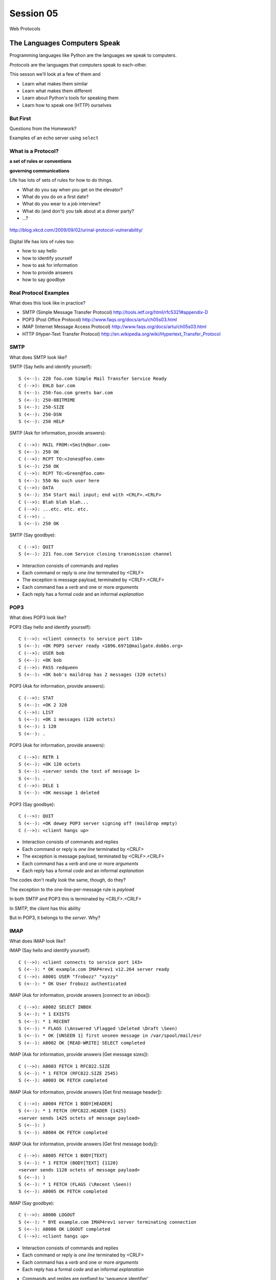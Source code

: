 **********
Session 05
**********

.. figure:: /_static/protocol.png
    :align: center
    :width: 40%

    Web Protocols

The Languages Computers Speak
=============================

.. rst-class:: build left
.. container::

    Programming languages like Python are the languages we speak to computers.

    *Protocols* are the languages that computers speak to each-other.

    This sesson we'll look at a few of them and

    .. rst-class:: build

    * Learn what makes them similar
    * Learn what makes them different
    * Learn about Python's tools for speaking them
    * Learn how to speak one (HTTP) ourselves


But First
----------

.. rst-class:: large centered

Questions from the Homework?


.. nextslide::

.. rst-class:: large centered

Examples of an echo server using ``select``


What is a Protocol?
-------------------

.. rst-class:: build large centered
.. container::

    **a set of rules or conventions**

    **governing communications**


.. nextslide:: Protocols IRL

Life has lots of sets of rules for how to do things.

.. rst-class:: build

* What do you say when you get on the elevator?

* What do you do on a first date?

* What do you wear to a job interview?

* What do (and don't) you talk about at a dinner party?

* ...?


.. nextslide:: Protocols IRL

.. figure:: /_static/icup.png
    :align: center
    :width: 65%

    http://blog.xkcd.com/2009/09/02/urinal-protocol-vulnerability/


.. nextslide:: Protocols In Computers

Digital life has lots of rules too:

.. rst-class:: build

* how to say hello

* how to identify yourself

* how to ask for information

* how to provide answers

* how to say goodbye


Real Protocol Examples
----------------------

What does this look like in practice?

.. rst-class:: build

* SMTP (Simple Message Transfer Protocol)
  http://tools.ietf.org/html/rfc5321#appendix-D

* POP3 (Post Office Protocol)
  http://www.faqs.org/docs/artu/ch05s03.html

* IMAP (Internet Message Access Protocol)
  http://www.faqs.org/docs/artu/ch05s03.html

* HTTP (Hyper-Text Transfer Protocol)
  http://en.wikipedia.org/wiki/Hypertext_Transfer_Protocol


SMTP
----

What does SMTP look like?

.. rst-class:: build
.. container::

    SMTP (Say hello and identify yourself)::

        S (<--): 220 foo.com Simple Mail Transfer Service Ready
        C (-->): EHLO bar.com
        S (<--): 250-foo.com greets bar.com
        S (<--): 250-8BITMIME
        S (<--): 250-SIZE
        S (<--): 250-DSN
        S (<--): 250 HELP


.. nextslide::

SMTP (Ask for information, provide answers)::

    C (-->): MAIL FROM:<Smith@bar.com>
    S (<--): 250 OK
    C (-->): RCPT TO:<Jones@foo.com>
    S (<--): 250 OK
    C (-->): RCPT TO:<Green@foo.com>
    S (<--): 550 No such user here
    C (-->): DATA
    S (<--): 354 Start mail input; end with <CRLF>.<CRLF>
    C (-->): Blah blah blah...
    C (-->): ...etc. etc. etc.
    C (-->): .
    S (<--): 250 OK

.. nextslide::

SMTP (Say goodbye)::

    C (-->): QUIT
    S (<--): 221 foo.com Service closing transmission channel


.. nextslide:: SMTP Characteristics

.. rst-class:: build

* Interaction consists of commands and replies
* Each command or reply is *one line* terminated by <CRLF>
* The exception is message payload, terminated by <CRLF>.<CRLF>
* Each command has a *verb* and one or more *arguments*
* Each reply has a formal *code* and an informal *explanation*


POP3
----

What does POP3 look like?

.. rst-class:: build
.. container::

    POP3 (Say hello and identify yourself)::

        C (-->): <client connects to service port 110>
        S (<--): +OK POP3 server ready <1896.6971@mailgate.dobbs.org>
        C (-->): USER bob
        S (<--): +OK bob
        C (-->): PASS redqueen
        S (<--): +OK bob's maildrop has 2 messages (320 octets)


.. nextslide::

POP3 (Ask for information, provide answers)::

    C (-->): STAT
    S (<--): +OK 2 320
    C (-->): LIST
    S (<--): +OK 1 messages (120 octets)
    S (<--): 1 120
    S (<--): .


.. nextslide::

POP3 (Ask for information, provide answers)::

    C (-->): RETR 1
    S (<--): +OK 120 octets
    S (<--): <server sends the text of message 1>
    S (<--): .
    C (-->): DELE 1
    S (<--): +OK message 1 deleted


.. nextslide::

POP3 (Say goodbye)::

    C (-->): QUIT
    S (<--): +OK dewey POP3 server signing off (maildrop empty)
    C (-->): <client hangs up>


.. nextslide:: POP3 Characteristics

.. rst-class:: build
.. container::

    .. rst-class:: build

    * Interaction consists of commands and replies
    * Each command or reply is *one line* terminated by <CRLF>
    * The exception is message payload, terminated by <CRLF>.<CRLF>
    * Each command has a *verb* and one or more *arguments*
    * Each reply has a formal *code* and an informal *explanation*

    The codes don't really look the same, though, do they?


.. nextslide:: One Other Difference

The exception to the one-line-per-message rule is *payload*

.. rst-class:: build
.. container::

    In both SMTP and POP3 this is terminated by <CRLF>.<CRLF>

    In SMTP, the *client* has this ability

    But in POP3, it belongs to the *server*.  Why?

IMAP
----

What does IMAP look like?

.. rst-class:: build
.. container::

    IMAP (Say hello and identify yourself)::

        C (-->): <client connects to service port 143>
        S (<--): * OK example.com IMAP4rev1 v12.264 server ready
        C (-->): A0001 USER "frobozz" "xyzzy"
        S (<--): * OK User frobozz authenticated


.. nextslide::

IMAP (Ask for information, provide answers [connect to an inbox])::

    C (-->): A0002 SELECT INBOX
    S (<--): * 1 EXISTS
    S (<--): * 1 RECENT
    S (<--): * FLAGS (\Answered \Flagged \Deleted \Draft \Seen)
    S (<--): * OK [UNSEEN 1] first unseen message in /var/spool/mail/esr
    S (<--): A0002 OK [READ-WRITE] SELECT completed


.. nextslide::

IMAP (Ask for information, provide answers [Get message sizes])::

    C (-->): A0003 FETCH 1 RFC822.SIZE
    S (<--): * 1 FETCH (RFC822.SIZE 2545)
    S (<--): A0003 OK FETCH completed


.. nextslide::

IMAP (Ask for information, provide answers [Get first message header])::

    C (-->): A0004 FETCH 1 BODY[HEADER]
    S (<--): * 1 FETCH (RFC822.HEADER {1425}
    <server sends 1425 octets of message payload>
    S (<--): )
    S (<--): A0004 OK FETCH completed


.. nextslide::

IMAP (Ask for information, provide answers [Get first message body])::

    C (-->): A0005 FETCH 1 BODY[TEXT]
    S (<--): * 1 FETCH (BODY[TEXT] {1120}
    <server sends 1120 octets of message payload>
    S (<--): )
    S (<--): * 1 FETCH (FLAGS (\Recent \Seen))
    S (<--): A0005 OK FETCH completed

.. nextslide::

IMAP (Say goodbye)::

    C (-->): A0006 LOGOUT
    S (<--): * BYE example.com IMAP4rev1 server terminating connection
    S (<--): A0006 OK LOGOUT completed
    C (-->): <client hangs up>


.. nextslide:: IMAP Characteristics

.. rst-class:: build

* Interaction consists of commands and replies
* Each command or reply is *one line* terminated by <CRLF>
* Each command has a *verb* and one or more *arguments*
* Each reply has a formal *code* and an informal *explanation*


.. nextslide:: IMAP Differences

.. rst-class:: build
.. container::

    .. rst-class:: build

    * Commands and replies are prefixed by 'sequence identifier'
    * Payloads are prefixed by message size, rather than terminated by reserved
      sequence

    Compared with POP3, what do these differences suggest?


Using IMAP in Python
--------------------

Let's try this out for ourselves!

.. rst-class:: build
.. container::

    .. container::

        Fire up your python interpreters and prepare to type.


.. nextslide::

Begin by importing the ``imaplib`` module from the Python Standard Library:

.. rst-class:: build
.. container::

    .. code-block:: pycon

        >>> import imaplib
        >>> dir(imaplib)
        ['AllowedVersions', 'CRLF', 'Commands',
         'Continuation', 'Debug', 'Flags', 'IMAP4',
         'IMAP4_PORT', 'IMAP4_SSL', 'IMAP4_SSL_PORT',
         ...
         'socket', 'ssl', 'sys', 'time']
        >>> imaplib.Debug = 4

    Setting ``imap.Debug`` shows us what is sent and received


.. nextslide::

I've prepared a server for us to use.

.. rst-class:: build
.. container::

    We'll need to set up a client to speak to it.

    Our server requires SSL (Secure Socket Layer) for connecting to IMAP
    servers, so let's initialize an IMAP4_SSL client and authenticate:

    .. code-block:: pycon

        >>> conn = imaplib.IMAP4_SSL('mail.webfaction.com')
          57:04.83 imaplib version 2.58
          57:04.83 new IMAP4 connection, tag=FNHG
          ...
        >>> conn.login(username, password)
          12:16.50 > IMAD1 LOGIN username password
          12:18.52 < IMAD1 OK Logged in.
        ('OK', ['Logged in.'])

.. nextslide::

We can start by listing the mailboxes we have on the server:

.. code-block:: pycon

    >>> conn.list()
      00:41.91 > FNHG3 LIST "" *
      00:41.99 < * LIST (\HasNoChildren) "." "INBOX"
      00:41.99 < FNHG3 OK List completed.
    ('OK', ['(\\HasNoChildren) "." "INBOX"'])


.. nextslide::

To interact with our email, we must select a mailbox from the list we received
earlier:

.. code-block:: pycon

    >>> conn.select('INBOX')
      00:00.47 > FNHG2 SELECT INBOX
      00:00.56 < * FLAGS (\Answered \Flagged \Deleted \Seen \Draft)
      00:00.56 < * OK [PERMANENTFLAGS (\Answered \Flagged \Deleted \Seen \Draft \*)] Flags permitted.
      00:00.56 < * 2 EXISTS
      00:00.57 < * 0 RECENT
      00:00.57 < * OK [UNSEEN 2] First unseen.
      00:00.57 < * OK [UIDVALIDITY 1357449499] UIDs valid
      00:00.57 < * OK [UIDNEXT 3] Predicted next UID
      00:00.57 < FNHG2 OK [READ-WRITE] Select completed.
    ('OK', ['2'])


.. nextslide::

We can search our selected mailbox for messages matching one or more criteria.

.. rst-class:: build
.. container::

    The return value is a string list of the UIDs of messages that match our
    search:

    .. code-block:: pycon

        >>> conn.search(None, '(FROM "cris")')
          18:25.41 > FNHG5 SEARCH (FROM "cris")
          18:25.54 < * SEARCH 1
          18:25.54 < FNHG5 OK Search completed.
        ('OK', ['1'])
        >>>

.. nextslide::

Once we've found a message we want to look at, we can use the ``fetch``
command to read it from the server.

.. rst-class:: build
.. container::

    IMAP allows fetching each part of a message independently:

    .. code-block:: pycon

        >>> conn.fetch('1', '(BODY[HEADER])')
        ...
        >>> conn.fetch('1', '(BODY[TEXT])')
        ...
        >>> conn.fetch('1', '(FLAGS)')

    What does the message say?

    Python even includes an *email* library that would allow us to interact
    with this message in an *OO* style.

    *Neat, Huh?*

What Have We Learned?
---------------------

.. rst-class:: build
.. container::

    .. rst-class:: build

    * Protocols are just a set of rules for how to communicate

    * Protocols tell us how to parse and delimit messages

    * Protocols tell us what messages are valid

    * If we properly format request messages to a server, we can get response
      messages

    * Python supports a number of these protocols

    * So we don't have to remember how to format the commands ourselves

    But in every case we've seen, we could do the same thing with a socket and
    some strings


Break Time
----------

Let's take a few minutes here to clear our heads.


HTTP
====

.. rst-class:: left
.. container::

    HTTP is no different

    .. rst-class:: build
    .. container::

        HTTP is also message-centered, with two-way communications:

        .. rst-class:: build

        * Requests (Asking for information)
        * Responses (Providing answers)

What does HTTP look like?
-------------------------

HTTP (Ask for information):

.. code-block:: http

    GET /index.html HTTP/1.1
    Host: www.example.com
    <CRLF>

**note**: the ``<CRLF>`` you see here is a visualization of an empty line. It's
really just the standard line terminator on an empty line.

You don't need to type the ``<CRLF>`` there.

.. nextslide::

HTTP (Provide answers):

.. code-block:: http

    HTTP/1.1 200 OK
    Date: Mon, 23 May 2005 22:38:34 GMT
    Server: Apache/1.3.3.7 (Unix) (Red-Hat/Linux)
    Last-Modified: Wed, 08 Jan 2003 23:11:55 GMT
    Etag: "3f80f-1b6-3e1cb03b"
    Accept-Ranges:  none
    Content-Length: 438
    Connection: close
    Content-Type: text/html; charset=UTF-8
    <CRLF>
    <!DOCTYPE html>\n<html>\n  <head>\n    <title>This is a .... </html>

You don't need to type the ``<CRLF>`` here either.


.. nextslide:: HTTP Core Format

In HTTP, both *request* and *response* share a common basic format:

.. rst-class:: build

* Line separators are <CRLF> (familiar, no?)
* A required initial line (a command or a response code)
* A (mostly) optional set of headers, one per line
* A blank line
* An optional body


Implementing HTTP
-----------------

Let's investigate the HTTP protocol a bit in real life.

.. rst-class:: build
.. container::

    We'll do so by building a simplified HTTP server, one step at a time.

    There is a copy of the echo server from last time in
    ``resources/session05``. It's called ``http_server.py``.

    In a terminal, move into that directory. We'll be doing our work here for
    the rest of the session


.. nextslide:: TDD IRL (a quick aside)

Test Driven Development (TDD) is all the rage these days.

.. rst-class:: build
.. container::

    It means that before you write code, you first write tests demonstrating
    what you want your code to do.

    When all your tests pass, you are finished. You did this for your last
    assignment.

    We'll be doing it again today.


.. nextslide:: Run the Tests

From inside ``resources/session05`` start a second python interpreter and run
``$ python http_server.py``

.. rst-class:: build
.. container::

    In your first interpreter run the tests. You should see similar output:

    .. code-block:: bash

        $ python tests.py
        [...]
        Ran 10 tests in 0.003s

        FAILED (failures=3, errors=7)

    Let's take a few minutes here to look at these tests and understand them.


.. nextslide:: Viewing an HTTP Request

Our job is to make all those tests pass.

.. rst-class:: build
.. container::

    First, though, let's pretend this server really is a functional HTTP
    server.

    This time, instead of using the echo client to make a connection to the
    server, let's use a web browser!

    Point your favorite browser at ``http://localhost:10000``


.. nextslide:: A Bad Interaction

First, look at the printed output from your echo server.

.. rst-class:: build
.. container::

    Second, note that your browser is still waiting to finish loading the page

    Moreover, your server should also be hung, waiting for more from the
    'client'

    This is because the server is waiting for the browser to respond

    And at the same time, the browser is waiting for the server to indicate it
    is done.

    Our server does not yet speak the HTTP protocol, but the browser is
    expecting it.

.. nextslide:: Echoing A Request

Kill your server with ``ctrl-c`` (the keyboard interrupt) and you should see
some printed content:

.. rst-class:: build
.. container::

    .. code-block:: http

        GET / HTTP/1.1
        Host: localhost:10000
        User-Agent: Mozilla/5.0 (Macintosh; Intel Mac OS X 10.6; rv:22.0) Gecko/20100101 Firefox/22.0
        Accept: text/html,application/xhtml+xml,application/xml;q=0.9,*/*;q=0.8
        Accept-Language: en-US,en;q=0.5
        Accept-Encoding: gzip, deflate
        DNT: 1
        Cookie: __utma=111872281.383966302.1364503233.1364503233.1364503233.1; __utmz=111872281.1364503233.1.1.utmcsr=(direct)|utmccn=(direct)|utmcmd=(none); csrftoken=uiqj579iGRbReBHmJQNTH8PFfAz2qRJS
        Connection: keep-alive
        Cache-Control: max-age=0

    Your results will vary from mine.

.. nextslide:: HTTP Debugging


When working on applications, it's nice to be able to see all this going back
and forth.

.. rst-class:: build
.. container::

    Good browsers support this with a set of developer tools built-in.

    .. rst-class:: build

    * firefox -> ctrl-shift-K or cmd-opt-K (os X)
    * safari -> enable in preferences:advanced then cmd-opt-i
    * chrome -> ctrl-shift-i or cmd-opt-i (os X)
    * IE (7.0+) -> F12 or tools menu -> developer tools

    The 'Net(work)' pane of these tools can show you both request and response,
    headers and all. Very useful.


.. nextslide:: Stop! Demo Time

.. rst-class:: centered

**Let's take a quick look**


.. nextslide:: Other Debugging Options

Sometimes you need or want to debug http requests that are not going through
your browser.

.. rst-class:: build

Or perhaps you need functionality that is not supported by in-browser tools
(request munging, header mangling, decryption of https request/responses)

.. container:: incremental

    Then it might be time for an HTTP debugging proxy:

    .. rst-class:: build

    * windows: http://www.fiddler2.com/fiddler2/
    * win/osx/linux: http://www.charlesproxy.com/

    We won't cover any of these tools here today.  But you can check them out
    when you have the time.


Step 1: Basic HTTP Protocol
---------------------------

In HTTP 1.0, the only required line in an HTTP request is this:

.. code-block:: http

    GET /path/to/index.html HTTP/1.0
    <CRLF>

.. rst-class:: build
.. container::

    As virtual hosting grew more common, that was not enough, so HTTP 1.1 adds
    a single required *header*, **Host**:

    .. code-block:: http
    
        GET /path/to/index.html HTTP/1.1
        Host: www.mysite1.com:80
        <CRLF>


.. nextslide:: HTTP Responses

In both HTTP 1.0 and 1.1, a proper response consists of an intial line,
followed by optional headers, a single blank line, and then optionally a
response body:

.. rst-class:: build
.. container::

    .. code-block:: http
    
        HTTP/1.1 200 OK
        Content-Type: text/plain
        <CRLF>
        this is a pretty minimal response

    Let's update our server to return such a response.

.. nextslide:: Returning a Canned HTTP Response

Begin by implementing a new function in your ``http_server.py`` script called
`response_ok`.

.. rst-class:: build
.. container::

    It can be super-simple for now.  We'll improve it later.

    .. container:: 

        It needs to return our minimal response from above:

        .. code-block:: http
        
            HTTP/1.1 200 OK
            Content-Type: text/plain
            <CRLF>
            this is a pretty minimal response

    **Remember, <CRLF> is a placeholder for an intentionally blank line**


.. nextslide:: My Solution

.. code-block:: python

    def response_ok():
        """returns a basic HTTP response"""
        resp = []
        resp.append("HTTP/1.1 200 OK")
        resp.append("Content-Type: text/plain")
        resp.append("")
        resp.append("this is a pretty minimal response")
        return "\r\n".join(resp)


.. nextslide:: Run The Tests

We've now implemented a function that is tested by our tests. Let's run them
again:

.. rst-class:: build
.. container::

    .. code-block:: bash

        $ python tests.py
        [...]
        ----------------------------------------------------------------------
        Ran 10 tests in 0.002s

        FAILED (failures=3, errors=3)

    Great!  We've now got 4 tests that pass.  Good work.

.. nextslide:: Server Modifications

Next, we need to rebuild the server loop from our echo server for it's new
purpose:

.. rst-class:: build
.. container::

    It should now wait for an incoming request to be *finished*, *then* send a
    response back to the client.

    The response it sends can be the result of calling our new ``response_ok``
    function for now.

    We could also bump up the ``recv`` buffer size to something more reasonable
    for HTTP traffic, say 1024.

.. nextslide:: My Solution

.. code-block:: python

    # ...
    try:
        while True:
            print >>log_buffer, 'waiting for a connection'
            conn, addr = sock.accept() # blocking
            try:
                print >>log_buffer, 'connection - {0}{1}'.format(*addr)
                while True:
                    data = conn.recv(1024)
                    if len(data) < 1024:
                        break

                print >>log_buffer, 'sending response'
                response = response_ok()
                conn.sendall(response)
            finally:
                conn.close()
    # ...


.. nextslide:: Run The Tests

Once you've got that set, restart your server::

    $ python http_server.py

.. rst-class:: build
.. container::

    Then you can re-run your tests:

    .. code-block:: bash

        $ python tests.py
        [...]
        ----------------------------------------------------------------------
        Ran 10 tests in 0.003s

        FAILED (failures=2, errors=3)

    Five tests now pass!

Step 2: Handling HTTP Methods
-----------------------------

Every HTTP request **must** begin with a single line, broken by whitespace into
three parts:

.. code-block:: http

    GET /path/to/index.html HTTP/1.1

.. rst-class:: build
.. container::

    The three parts are the *method*, the *URI*, and the *protocol*

    Let's look at each in turn.


.. nextslide:: HTTP Methods

**GET** ``/path/to/index.html HTTP/1.1``

.. rst-class:: build

* Every HTTP request must start with a *method*
* There are four main HTTP methods:

  .. rst-class:: build

  * GET
  * POST
  * PUT
  * DELETE

* There are others, notably HEAD, but you won't see them too much


.. nextslide:: HTTP Methods

These four methods are mapped to the four basic steps (*CRUD*) of persistent
storage:

.. rst-class:: build

* POST = Create
* GET = Read
* PUT = Update
* DELETE = Delete


.. nextslide:: Methods: Safe <--> Unsafe

HTTP methods can be categorized as **safe** or **unsafe**, based on whether
they might change something on the server:

.. rst-class:: build
.. container::

    .. rst-class:: build

    * Safe HTTP Methods
    
      * GET
    
    * Unsafe HTTP Methods
    
      * POST
      * PUT
      * DELETE

    This is a *normative* distinction, which is to say **be careful**


.. nextslide:: Methods: Idempotent <--> ???

HTTP methods can be categorized as **idempotent**.

.. rst-class:: build
.. container::

    This means that a given request will always have the same result:

    .. rst-class:: build

    * Idempotent HTTP Methods
    
      * GET
      * PUT
      * DELETE
    
    * Non-Idempotent HTTP Methods
    
      * POST

    Again, *normative*. The developer is responsible for ensuring that it is true.


.. nextslide:: HTTP Method Handling

Let's keep things simple, our server will only respond to *GET* requests.

.. rst-class:: build
.. container::

    We need to create a function that parses a request and determines if we can
    respond to it: ``parse_request``.

    If the request method is not *GET*, our method should raise an error

    Remember, although a request is more than one line long, all we care about
    here is the first line


.. nextslide:: My Solution

.. code-block:: python

    def parse_request(request):
        first_line = request.split("\r\n", 1)[0]
        method, uri, protocol = first_line.split()
        if method != "GET":
            raise NotImplementedError("We only accept GET")
        print >>sys.stderr, 'request is okay'


.. nextslide:: Update the Server

We'll also need to update the server code. It should

.. rst-class:: build

* save the request as it comes in
* check the request using our new function
* send an OK response if things go well


.. nextslide:: My Solution

.. code-block:: python

    # ...
    conn, addr = sock.accept() # blocking
    try:
        print >>log_buffer, 'connection - {0}{1}'.format(*addr)
        request = ""
        while True:
            data = conn.recv(1024)
            request += data
            if len(data) < 1024 or not data:
                break

        parse_request(request)
        print >>log_buffer, 'sending response'
        response = response_ok()
        conn.sendall(response)
    finally:
        conn.close()
    # ...


.. nextslide:: Run The Tests

Quit and restart your server now that you've updated the code::

    $ python http_server.py

.. rst-class:: build
.. container::

    At this point, we should have seven tests passing:

    .. code-block:: bash
    
        $ python tests.py
        Ran 10 tests in 0.002s

        FAILED (failures=1, errors=2)


.. nextslide:: What About a Browser?

Quit and restart your server, now that you've updated the code.

.. rst-class:: build
.. container::

    Reload your browser.  It should work fine.

    We can use the ``simple_client.py`` script in our resources to test our
    error condition.  In a second terminal window run the script like so::

        $ python simple_client.py "POST / HTTP/1.0\r\n\r\n"

    You'll have to quit the client pretty quickly with ``ctrl-c``


Step 3: Error Responses
-----------------------

Okay, so the outcome there was pretty ugly. The client went off the rails, and
our server has terminated as well.

.. rst-class:: build
.. container::

    The HTTP protocol allows us to handle errors like this more gracefully.

    .. rst-class:: centered

    **Enter the Response Code**


.. nextslide:: HTTP Response Codes

``HTTP/1.1`` **200 OK**

All HTTP responses must include a **response code** indicating the outcome of
the request.

.. rst-class:: build
.. container::

    .. rst-class:: build

    * 1xx (HTTP 1.1 only) - Informational message
    * 2xx - Success of some kind
    * 3xx - Redirection of some kind
    * 4xx - Client Error of some kind
    * 5xx - Server Error of some kind

    The text bit makes the code more human-readable


.. nextslide:: Common Response Codes

There are certain HTTP response codes you are likely to see (and use) most
often:

.. rst-class:: build
.. container::

    .. rst-class:: build

    * ``200 OK`` - Everything is good
    * ``301 Moved Permanently`` - You should update your link
    * ``304 Not Modified`` - You should load this from cache
    * ``404 Not Found`` - You've asked for something that doesn't exist
    * ``500 Internal Server Error`` - Something bad happened

    Do not be afraid to use other, less common codes in building good apps.
    There are a lot of them for a reason. See

        http://www.w3.org/Protocols/rfc2616/rfc2616-sec10.html


.. nextslide:: Handling our Error

Luckily, there's an error code that is tailor-made for this situation.

.. rst-class:: build
.. container::

    The client has made a request using a method we do not support

    ``405 Method Not Allowed``

    Let's add a new function that returns this error code. It should be called
    ``response_method_not_allowed``

    Remember, it must be a complete HTTP Response with the correct *code*


.. nextslide:: My Solution

.. code-block:: python

    def response_method_not_allowed():
        """returns a 405 Method Not Allowed response"""
        resp = []
        resp.append("HTTP/1.1 405 Method Not Allowed")
        resp.append("")
        return "\r\n".join(resp)


.. nextslide:: Server Updates

Again, we'll need to update the server to handle this error condition
correctly.  It should

.. rst-class:: build

* catch the exception raised by the ``parse_request`` function
* create our new error response as a result
* if no exception is raised, then create the OK response
* return the generated response to the user

.. nextslide:: My Solution

.. code-block:: python

    # ...
    while True:
        data = conn.recv(1024)
        request += data
        if len(data) < 1024 or not data:
            break

    try:
        parse_request(request)
    except NotImplementedError:
        response = response_method_not_allowed()
    else:
        response = response_ok()

    print >>sys.stderr, 'sending response'
    conn.sendall(response)
    # ...


.. nextslide:: Run The Tests

Start your server (or restart it if by some miracle it's still going).

.. rst-class:: build
.. container::

    Then run the tests again::

        $ python tests.py
        [...]
        Ran 10 tests in 0.002s

        OK

    Wahoo! All our tests are passing. That means we are done writing code for
    now.


Step 4: Serving Resources
-------------------------

We've got a very simple server that accepts a request and sends a response.
But what happens if we make a different request?

.. rst-class:: build
.. container::

    .. container::
    
        In your web browser, enter the following URL::

            http://localhost:10000/page

    .. container::

        What happened? What happens if you use this URL::

            http://localhost:10000/section/page?


.. nextslide:: Determining a Resource

We expect different urls to result in different responses.

.. rst-class:: build
.. container::

    Each separate *path* provided should map to a *resource*

    But this isn't happening with our server, for obvious reasons.

    It brings us back to the second element of that first line of an HTTP
    request.

    .. rst-class:: centered

    **The Return of the URI**


.. nextslide:: HTTP Requests: URI

``GET`` **/path/to/index.html** ``HTTP/1.1``

.. rst-class:: build

* Every HTTP request must include a **URI** used to determine the **resource** to
  be returned

* URI??
  http://stackoverflow.com/questions/176264/whats-the-difference-between-a-uri-and-a-url/1984225#1984225

* Resource?  Files (html, img, .js, .css), but also:

  .. rst-class:: build

  * Dynamic scripts
  * Raw data
  * API endpoints

.. nextslide:: Parsing a Request

Our ``parse_request`` method actually already finds the ``uri`` in the first
line of a request

.. rst-class:: build
.. container::

    All we need to do is update the method so that it *returns* that uri

    Then we can use it.

.. nextslide:: My Solution

.. code-block:: python

    def parse_request(request):
        first_line = request.split("\r\n", 1)[0]
        method, uri, protocol = first_line.split()
        if method != "GET":
            raise NotImplementedError("We only accept GET")
        print >>sys.stderr, 'request is okay'
        # add the following line:
        return uri

.. nextslide:: Pass It Along

Now we can update our server code so that it uses the return value of
``parse_request``.

.. rst-class:: build
.. container::

    That's a pretty simple change:

    .. code-block:: python
    
        try:
            uri = parse_request(request)
        except NotImplementedError:
            response = response_method_not_allowed()
        else:
            content, type = resolve_uri(uri) # change this line
        # and add this block
        try:
            response = response_ok(content, type)
        except NameError:
            response = response_not_found()

Homework
--------

You may have noticed that we just added a call to functions that don't exist

.. rst-class:: build
.. container::

    This is a common method for building working software, called
    ``pseudocode``

    It's a program that shows you what you want to do, but won't actually run.

    For your homework this week you will create these functions, completing the
    HTTP server.

    Your starting point will be what we've made here in class.

    A working copy of which is in ``resources/session05`` as
    ``http_server_at_home.py``


One Step At A Time
------------------

Take the following steps one at a time. Run the tests in
``assignments/session02`` between to ensure that you are getting it right.

.. rst-class:: build

* Update ``parse_request`` to return the URI it parses from the request.

* Write a new function ``resolve_uri`` that handles looking up resources on
  disk using the URI.

* Write a new function ``response_not_found`` that returns a 404 response if the
  resource does not exist.

* Update ``response_ok`` so that it uses the values returned by ``resolve_uri``
  by the URI.

* You'll plug those values into the response you generate in the way required
  by the protocol


HTTP Headers
------------

Along the way, you'll discover that simply returning as the body in
response_ok is insufficient. Different *types* of content need to be
identified to your browser

.. rst-class:: build
.. container::

    We can fix this by passing information about exactly what we are returning
    as part of the response.

    HTTP provides for this type of thing with the generic idea of *Headers*


HTTP Headers
------------

Both requests and responses can contain **headers** of the form ``Name: Value``

.. rst-class:: build
.. container::

    .. rst-class:: build

    * HTTP 1.0 has 16 valid headers, 1.1 has 46
    * Any number of spaces or tabs may separate the *name* from the *value*
    * If a header line starts with spaces or tabs, it is considered part of the
      value for the previous header
    * Header *names* are **not** case-sensitive, but *values* may be

    read more about HTTP headers: http://www.cs.tut.fi/~jkorpela/http.html


Content-Type Header
-------------------

A very common header used in HTTP responses is ``Content-Type``. It tells the
client what to expect.

.. rst-class:: build

* uses **mime-type** (Multi-purpose Internet Mail Extensions)
* foo.jpeg - ``Content-Type: image/jpeg``
* foo.png - ``Content-Type: image/png``
* bar.txt - ``Content-Type: text/plain``
* baz.html - ``Content-Type: text/html``

.. rst-class:: build

There are *many* mime-type identifiers:
http://www.webmaster-toolkit.com/mime-types.shtml


Mapping Mime-types
------------------

By mapping a given file to a mime-type, we can write a header.

.. rst-class:: build

The standard lib module ``mimetypes`` does just this.

.. container:: incremental

  We can guess the mime-type of a file based on the filename or map a file
  extension to a type:

  .. code-block:: python

      >>> import mimetypes
      >>> mimetypes.guess_type('file.txt')
      ('text/plain', None)
      >>> mimetypes.types_map['.txt']
      'text/plain'


Resolving a URI
---------------

Your ``resolve_uri`` function will need to accomplish the following tasks:

.. rst-class:: build

* It should take a URI as the sole argument

* It should map the pathname represented by the URI to a filesystem location.

* It should have a 'home directory', and look only in that location.

* If the URI is a directory, it should return a plain-text listing and the
  mimetype ``text/plain``.

* If the URI is a file, it should return the contents of that file and its
  correct mimetype.

* If the URI does not map to a real location, it should raise an exception
  that the server can catch to return a 404 response.


Use Your Tests
--------------

One of the benefits of test-driven development is that the tests that are
failing should tell you what code you need to write.

.. rst-class:: build

As you work your way through the steps outlined above, look at your tests.
Write code that makes them pass.

.. rst-class:: build

If all the tests in ``assignments/session02/tests.py`` are passing, you've
completed the assignment.


Submitting Your Homework
------------------------

To submit your homework:

* Do your work in the ``assignments/session02`` directory of **your fork** of
  the class respository

* When you have all tests passing, push your work to **your fork** in github.

* Using the github web interface, send me a pull request.

.. rst-class:: build

I will review your work when I receive your pull requests, make comments on it
there, and then close the pull request.


A Few Steps Further
-------------------

If you are able to finish the above in less than 4-6 hours, consider taking on
one or more of the following challenges:

.. rst-class:: build

* Format directory listings as HTML, so you can link to files.
* Add a GMT ``Date:`` header in the proper format (RFC-1123) to responses.
  *hint: see email.utils.formatdate in the python standard library*
* Add a ``Content-Length:`` header for ``OK`` responses that provides a
  correct value.
* Protect your server against errors by providing, and using, a function that
  returns a ``500 Internal Server Error`` response.
* Instead of returning the python script in ``webroot`` as plain text, execute
  the file and return the results as HTML.

